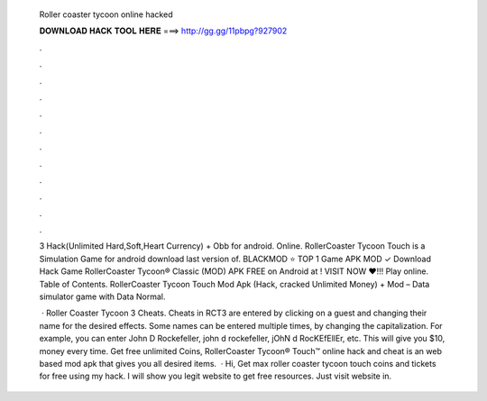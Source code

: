   Roller coaster tycoon online hacked
  
  
  
  𝐃𝐎𝐖𝐍𝐋𝐎𝐀𝐃 𝐇𝐀𝐂𝐊 𝐓𝐎𝐎𝐋 𝐇𝐄𝐑𝐄 ===> http://gg.gg/11pbpg?927902
  
  
  
  .
  
  
  
  .
  
  
  
  .
  
  
  
  .
  
  
  
  .
  
  
  
  .
  
  
  
  .
  
  
  
  .
  
  
  
  .
  
  
  
  .
  
  
  
  .
  
  
  
  .
  
  3 Hack(Unlimited Hard,Soft,Heart Currency) + Obb for android. Online. RollerCoaster Tycoon Touch is a Simulation Game for android download last version of. BLACKMOD ⭐ TOP 1 Game APK MOD ✓ Download Hack Game RollerCoaster Tycoon® Classic (MOD) APK FREE on Android at ! VISIT NOW ❤️!!! Play online. Table of Contents. RollerCoaster Tycoon Touch Mod Apk (Hack, cracked Unlimited Money) + Mod – Data simulator game with Data Normal.
  
   · Roller Coaster Tycoon 3 Cheats. Cheats in RCT3 are entered by clicking on a guest and changing their name for the desired effects. Some names can be entered multiple times, by changing the capitalization. For example, you can enter John D Rockefeller, john d rockefeller, jOhN d RocKEfEllEr, etc. This will give you $10, money every time. Get free unlimited Coins, RollerCoaster Tycoon® Touch™ online hack and cheat is an web based mod apk that gives you all desired items.  · Hi, Get max roller coaster tycoon touch coins and tickets for free using my hack. I will show you legit website to get free resources. Just visit website in.
